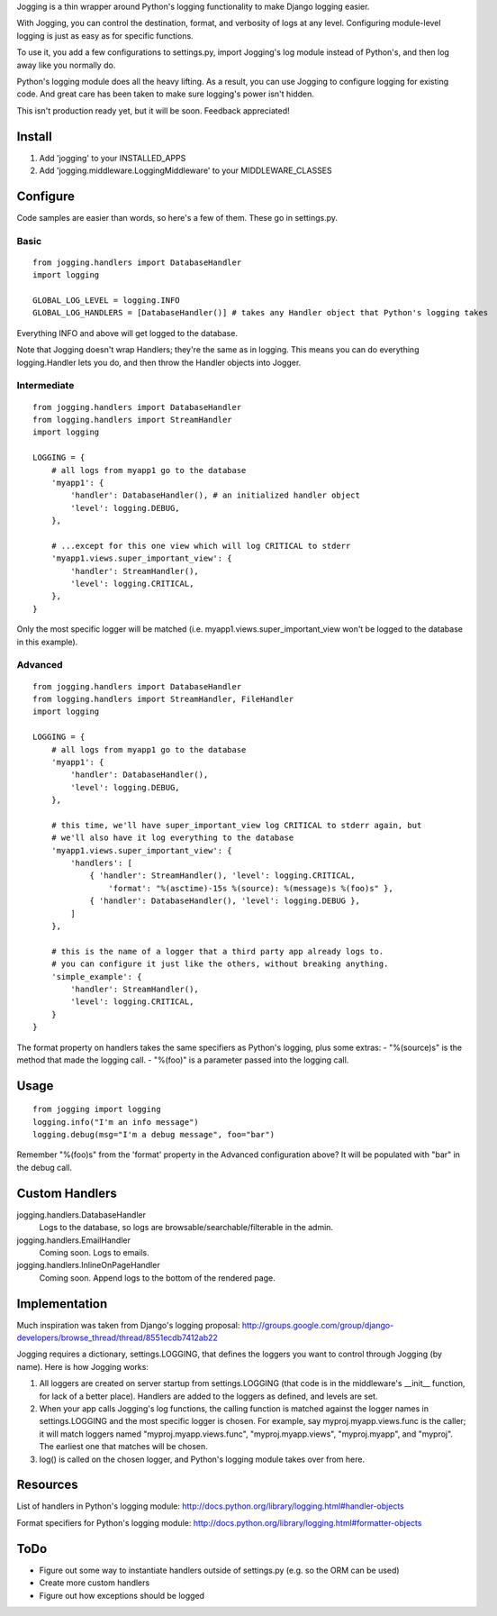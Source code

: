 Jogging is a thin wrapper around Python's logging functionality to make Django logging easier. 

With Jogging, you can control the destination, format, and verbosity of logs at any level. Configuring module-level logging is just as easy as for specific functions.

To use it, you add a few configurations to settings.py, import Jogging's log module instead of Python's, and then log away like you normally do. 

Python's logging module does all the heavy lifting. As a result, you can use Jogging to configure logging for existing code. And great care has been taken to make sure logging's power isn't hidden.

This isn't production ready yet, but it will be soon. Feedback appreciated!

===========
Install
===========
1. Add 'jogging' to your INSTALLED_APPS
2. Add 'jogging.middleware.LoggingMiddleware' to your MIDDLEWARE_CLASSES

===========
Configure
===========
Code samples are easier than words, so here's a few of them. These go in settings.py.

Basic
--------

::

    from jogging.handlers import DatabaseHandler
    import logging

    GLOBAL_LOG_LEVEL = logging.INFO
    GLOBAL_LOG_HANDLERS = [DatabaseHandler()] # takes any Handler object that Python's logging takes

Everything INFO and above will get logged to the database.

Note that Jogging doesn't wrap Handlers; they're the same as in logging. This means you can do everything logging.Handler lets you do, and then throw the Handler objects into Jogger.


Intermediate
----------------

::

    from jogging.handlers import DatabaseHandler
    from logging.handlers import StreamHandler
    import logging

    LOGGING = {
        # all logs from myapp1 go to the database
        'myapp1': {
            'handler': DatabaseHandler(), # an initialized handler object
            'level': logging.DEBUG,
        },
    
        # ...except for this one view which will log CRITICAL to stderr
        'myapp1.views.super_important_view': {
            'handler': StreamHandler(),
            'level': logging.CRITICAL,
        },
    }

Only the most specific logger will be matched (i.e. myapp1.views.super_important_view won't be logged to the database in this example).


Advanced
----------------

::

    from jogging.handlers import DatabaseHandler
    from logging.handlers import StreamHandler, FileHandler
    import logging

    LOGGING = {
        # all logs from myapp1 go to the database
        'myapp1': {
            'handler': DatabaseHandler(),
            'level': logging.DEBUG,
        },
    
        # this time, we'll have super_important_view log CRITICAL to stderr again, but
        # we'll also have it log everything to the database
        'myapp1.views.super_important_view': {
            'handlers': [
                { 'handler': StreamHandler(), 'level': logging.CRITICAL, 
                    'format': "%(asctime)-15s %(source): %(message)s %(foo)s" },
                { 'handler': DatabaseHandler(), 'level': logging.DEBUG },
            ]
        },
    
        # this is the name of a logger that a third party app already logs to. 
        # you can configure it just like the others, without breaking anything.
        'simple_example': {
            'handler': StreamHandler(),
            'level': logging.CRITICAL,
        }
    }

The format property on handlers takes the same specifiers as Python's logging, plus some extras:
- "%(source)s" is the method that made the logging call.
- "%(foo)" is a parameter passed into the logging call.

===========
Usage
===========

::

    from jogging import logging
    logging.info("I'm an info message")
    logging.debug(msg="I'm a debug message", foo="bar")

Remember "%(foo)s" from the 'format' property in the Advanced configuration above? It will be populated with "bar" in the debug call. 

======================
Custom Handlers
======================
jogging.handlers.DatabaseHandler
  Logs to the database, so logs are browsable/searchable/filterable in the admin.

jogging.handlers.EmailHandler
  Coming soon. Logs to emails.

jogging.handlers.InlineOnPageHandler
  Coming soon. Append logs to the bottom of the rendered page.

======================
Implementation
======================
Much inspiration was taken from Django's logging proposal:
http://groups.google.com/group/django-developers/browse_thread/thread/8551ecdb7412ab22

Jogging requires a dictionary, settings.LOGGING, that defines the loggers you want to control through Jogging (by name). Here is how Jogging works:

1. All loggers are created on server startup from settings.LOGGING (that code is in the middleware's __init__ function, for lack of a better place). Handlers are added to the loggers as defined, and levels are set.
2. When your app calls Jogging's log functions, the calling function is matched against the logger names in settings.LOGGING and the most specific logger is chosen. For example, say myproj.myapp.views.func is the caller; it will match loggers named "myproj.myapp.views.func", "myproj.myapp.views", "myproj.myapp", and "myproj". The earliest one that matches will be chosen.
3. log() is called on the chosen logger, and Python's logging module takes over from here.

===========
Resources
===========
List of handlers in Python's logging module: 
http://docs.python.org/library/logging.html#handler-objects

Format specifiers for Python's logging module:
http://docs.python.org/library/logging.html#formatter-objects

===========
ToDo
===========
- Figure out some way to instantiate handlers outside of settings.py (e.g. so the ORM can be used)
- Create more custom handlers
- Figure out how exceptions should be logged